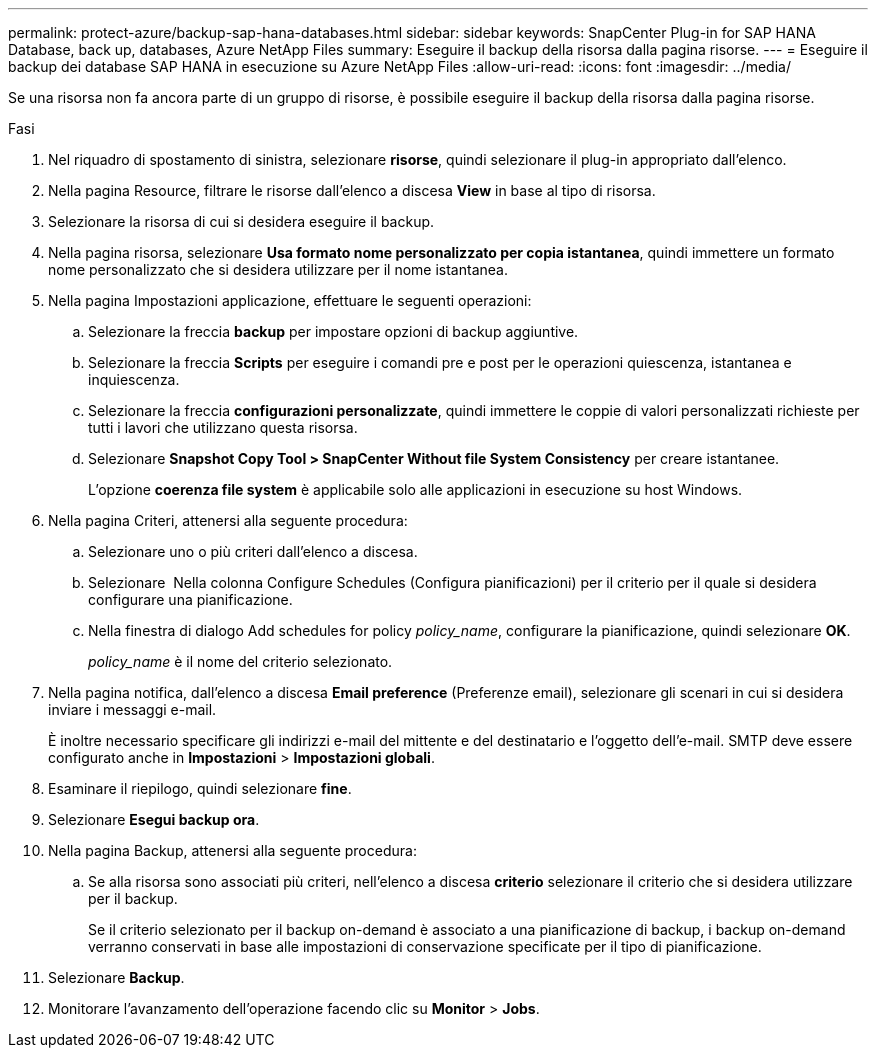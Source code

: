 ---
permalink: protect-azure/backup-sap-hana-databases.html 
sidebar: sidebar 
keywords: SnapCenter Plug-in for SAP HANA Database, back up, databases, Azure NetApp Files 
summary: Eseguire il backup della risorsa dalla pagina risorse. 
---
= Eseguire il backup dei database SAP HANA in esecuzione su Azure NetApp Files
:allow-uri-read: 
:icons: font
:imagesdir: ../media/


[role="lead"]
Se una risorsa non fa ancora parte di un gruppo di risorse, è possibile eseguire il backup della risorsa dalla pagina risorse.

.Fasi
. Nel riquadro di spostamento di sinistra, selezionare *risorse*, quindi selezionare il plug-in appropriato dall'elenco.
. Nella pagina Resource, filtrare le risorse dall'elenco a discesa *View* in base al tipo di risorsa.
. Selezionare la risorsa di cui si desidera eseguire il backup.
. Nella pagina risorsa, selezionare *Usa formato nome personalizzato per copia istantanea*, quindi immettere un formato nome personalizzato che si desidera utilizzare per il nome istantanea.
. Nella pagina Impostazioni applicazione, effettuare le seguenti operazioni:
+
.. Selezionare la freccia *backup* per impostare opzioni di backup aggiuntive.
.. Selezionare la freccia *Scripts* per eseguire i comandi pre e post per le operazioni quiescenza, istantanea e inquiescenza.
.. Selezionare la freccia *configurazioni personalizzate*, quindi immettere le coppie di valori personalizzati richieste per tutti i lavori che utilizzano questa risorsa.
.. Selezionare *Snapshot Copy Tool > SnapCenter Without file System Consistency* per creare istantanee.
+
L'opzione *coerenza file system* è applicabile solo alle applicazioni in esecuzione su host Windows.



. Nella pagina Criteri, attenersi alla seguente procedura:
+
.. Selezionare uno o più criteri dall'elenco a discesa.
.. Selezionare *image:../media/add_policy_from_resourcegroup.gif[""]* Nella colonna Configure Schedules (Configura pianificazioni) per il criterio per il quale si desidera configurare una pianificazione.
.. Nella finestra di dialogo Add schedules for policy _policy_name_, configurare la pianificazione, quindi selezionare *OK*.
+
_policy_name_ è il nome del criterio selezionato.



. Nella pagina notifica, dall'elenco a discesa *Email preference* (Preferenze email), selezionare gli scenari in cui si desidera inviare i messaggi e-mail.
+
È inoltre necessario specificare gli indirizzi e-mail del mittente e del destinatario e l'oggetto dell'e-mail. SMTP deve essere configurato anche in *Impostazioni* > *Impostazioni globali*.

. Esaminare il riepilogo, quindi selezionare *fine*.
. Selezionare *Esegui backup ora*.
. Nella pagina Backup, attenersi alla seguente procedura:
+
.. Se alla risorsa sono associati più criteri, nell'elenco a discesa *criterio* selezionare il criterio che si desidera utilizzare per il backup.
+
Se il criterio selezionato per il backup on-demand è associato a una pianificazione di backup, i backup on-demand verranno conservati in base alle impostazioni di conservazione specificate per il tipo di pianificazione.



. Selezionare *Backup*.
. Monitorare l'avanzamento dell'operazione facendo clic su *Monitor* > *Jobs*.

